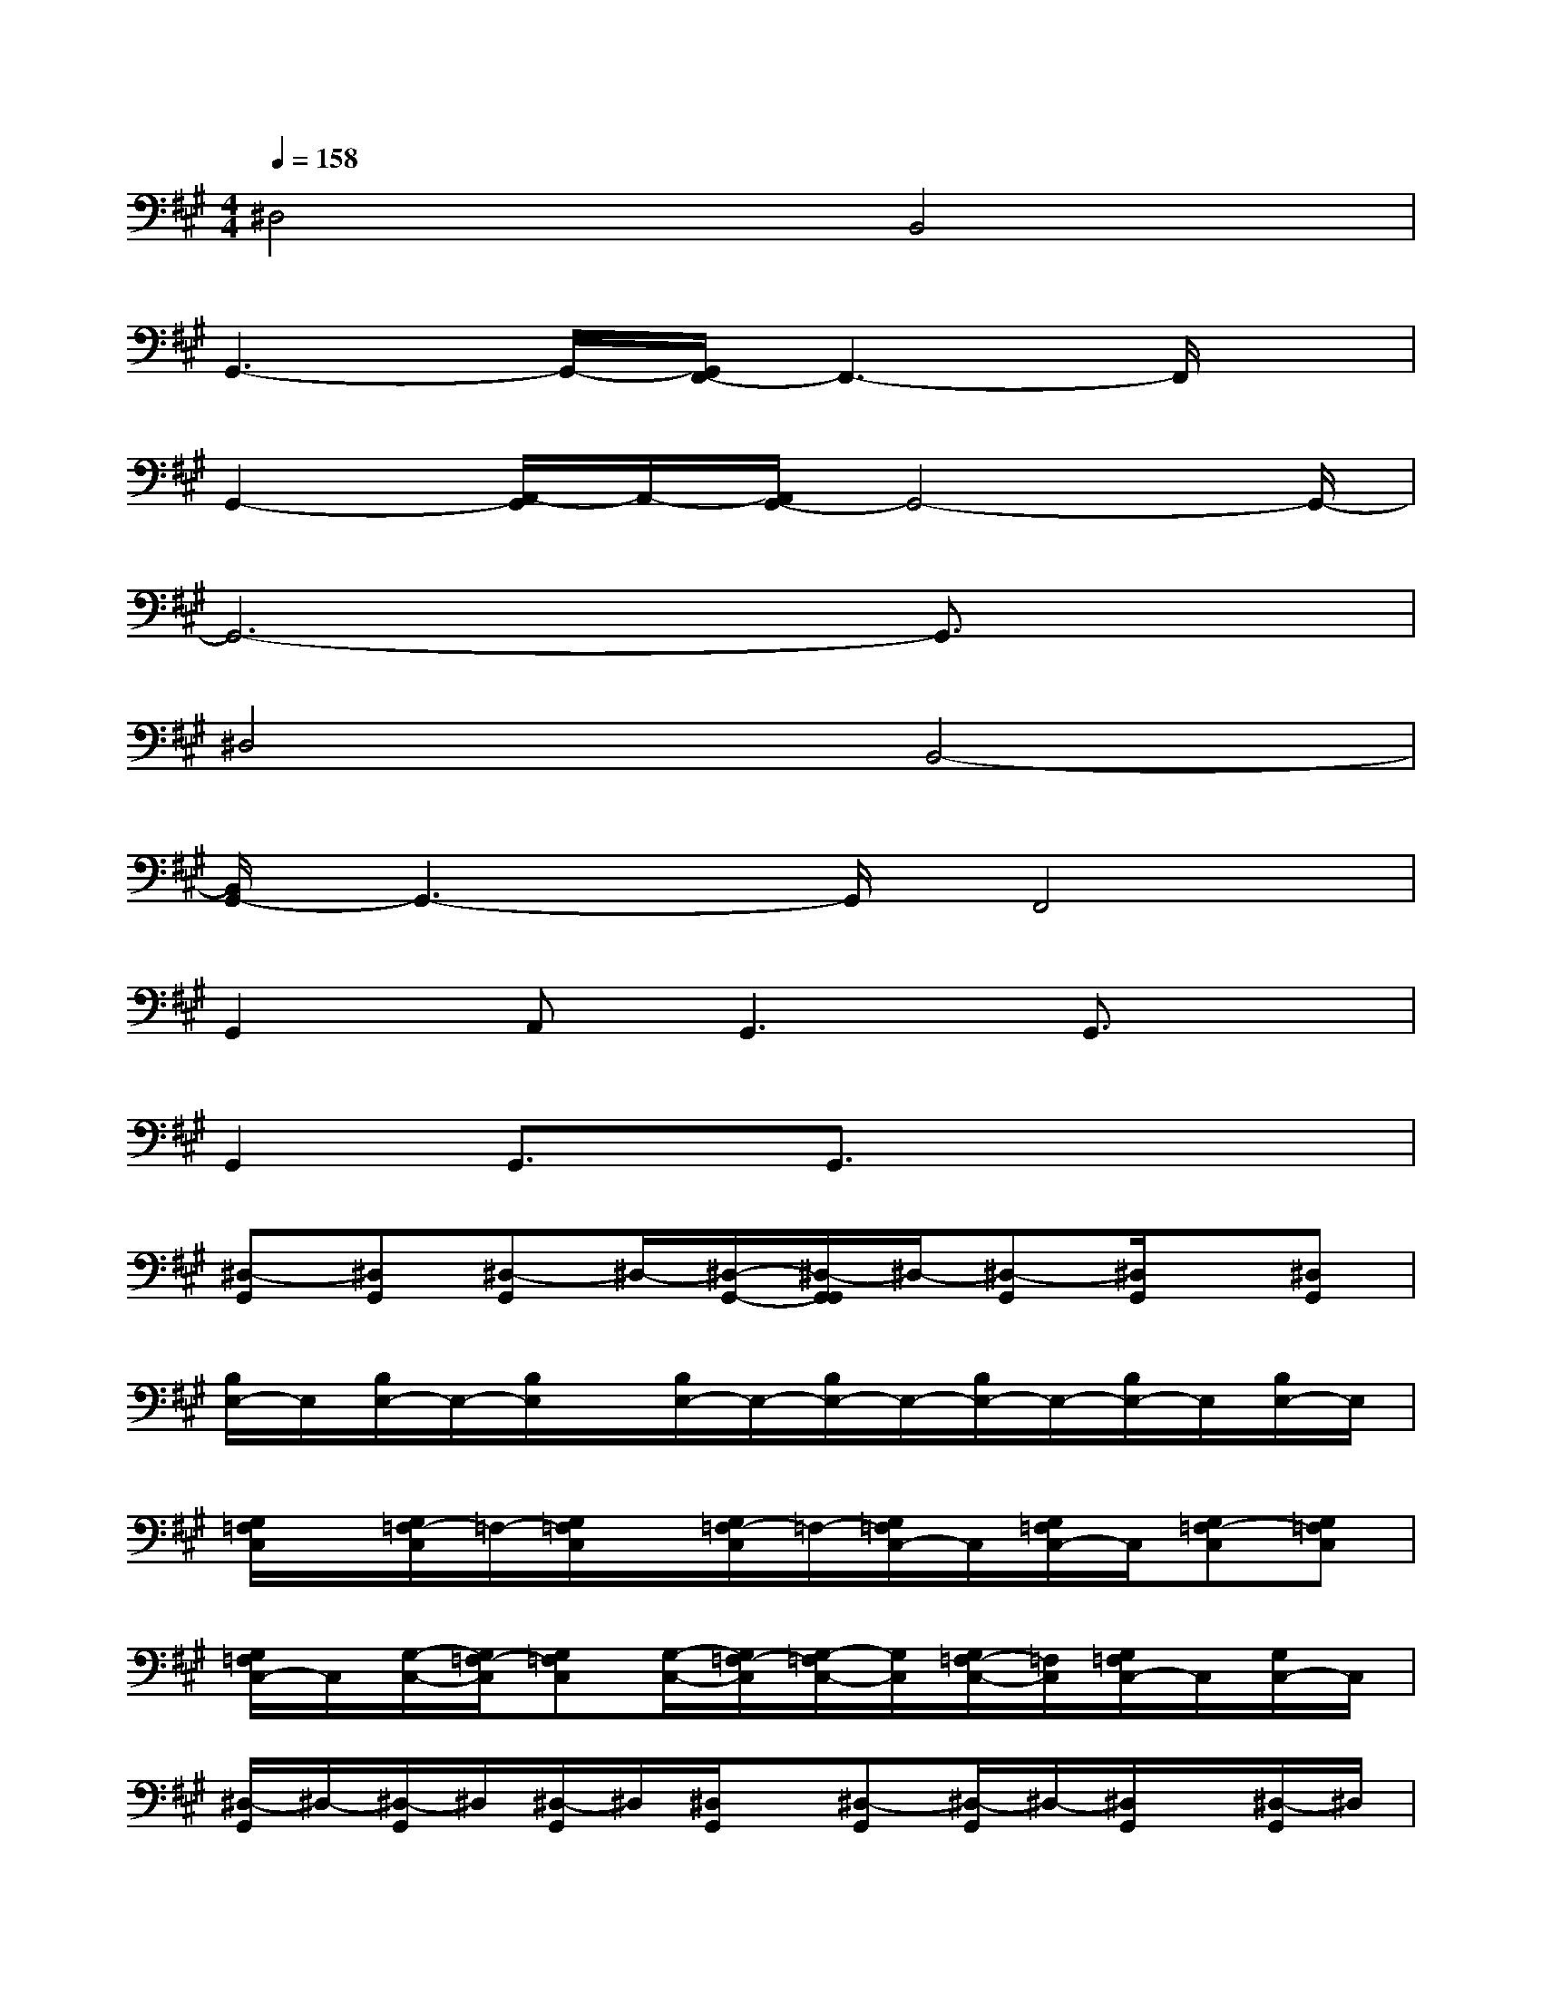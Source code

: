 X:1
T:
M:4/4
L:1/8
Q:1/4=158
K:A%3sharps
V:1
^D,4B,,4|
G,,3-G,,/2-[G,,/2F,,/2-]F,,3-F,,/2x/2|
G,,2-[A,,/2-G,,/2]A,,/2-[A,,/2G,,/2-]G,,4-G,,/2-|
G,,6-G,,3/2x/2|
^D,4B,,4-|
[B,,/2G,,/2-]G,,3-G,,/2F,,4|
G,,2A,,G,,3G,,3/2x/2|
G,,2G,,3/2x/2G,,3/2x2x/2|
[^D,-G,,][^D,G,,][^D,-G,,]^D,/2-[^D,/2-G,,/2-][^D,/2-G,,/2G,,/2]^D,/2-[^D,-G,,][^D,/2G,,/2]x/2[^D,G,,]|
[B,/2E,/2-]E,/2[B,/2E,/2-]E,/2-[B,/2E,/2]x/2[B,/2E,/2-]E,/2-[B,/2E,/2-]E,/2-[B,/2E,/2-]E,/2-[B,/2E,/2-]E,/2[B,/2E,/2-]E,/2|
[G,/2=F,/2C,/2]x/2[G,/2=F,/2-C,/2]=F,/2-[G,/2=F,/2C,/2]x/2[G,/2=F,/2-C,/2]=F,/2-[G,/2=F,/2C,/2-]C,/2[G,/2=F,/2C,/2-]C,/2[G,=F,-C,][G,=F,C,]|
[G,/2=F,/2C,/2-]C,/2[G,/2-C,/2-][G,/2=F,/2-C,/2][G,=F,C,][G,/2-C,/2-][G,/2=F,/2-C,/2][G,/2-=F,/2C,/2-][G,/2C,/2][G,/2=F,/2-C,/2-][=F,/2C,/2][G,/2=F,/2C,/2-]C,/2[G,/2C,/2-]C,/2|
[^D,/2-G,,/2]^D,/2-[^D,/2-G,,/2]^D,/2[^D,/2-G,,/2]^D,/2[^D,/2G,,/2]x/2[^D,-G,,][^D,/2-G,,/2]^D,/2-[^D,/2G,,/2]x/2[^D,/2-G,,/2]^D,/2|
[B,/2E,/2-]E,/2[B,/2E,/2-]E,/2-[B,/2E,/2]x/2[B,/2E,/2-]E,/2-[B,/2E,/2-]E,/2-[B,/2E,/2-]E,/2-[B,/2E,/2-]E,/2-[B,/2E,/2-]E,/2|
[G,/2=F,/2C,/2]x/2[G,/2=F,/2-C,/2-][=F,/2-C,/2][G,/2-=F,/2C,/2]G,/2[G,/2=F,/2-C,/2]=F,/2-[G,=F,C,][G,/2-=F,/2C,/2-][G,/2C,/2][G,/2=F,/2-C,/2-][=F,/2-C,/2][G,/2-=F,/2C,/2]G,/2|
[G,/2=F,/2-C,/2]=F,/2[G,/2=F,/2C,/2]x/2[G,/2=F,/2C,/2-]C,/2[G,/2=F,/2C,/2]x/2[G,/2=F,/2-C,/2-][=F,/2C,/2][G,/2C,/2]=F,/2[G,/2C,/2]=F,/2-[G,/2-=F,/2C,/2-][G,/2C,/2]
